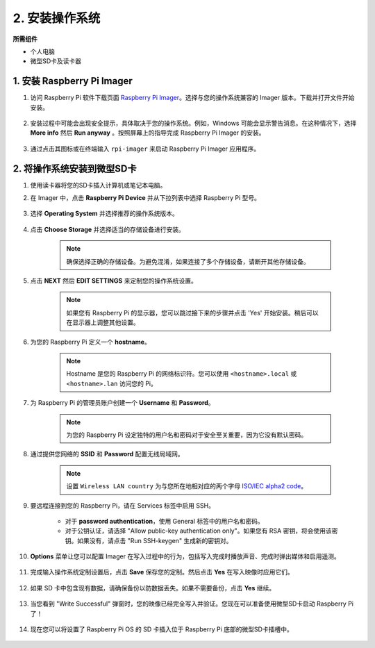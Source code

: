 .. _install_os_sd:

2. 安装操作系统
============================================================


**所需组件**

* 个人电脑
* 微型SD卡及读卡器

1. 安装 Raspberry Pi Imager
----------------------------------

#. 访问 Raspberry Pi 软件下载页面 `Raspberry Pi Imager <https://www.raspberrypi.org/software/>`_。选择与您的操作系统兼容的 Imager 版本。下载并打开文件开始安装。

    .. image:: img/os_install_imager.png
        :align: center

#. 安装过程中可能会出现安全提示，具体取决于您的操作系统。例如，Windows 可能会显示警告消息。在这种情况下，选择 **More info** 然后 **Run anyway** 。按照屏幕上的指导完成 Raspberry Pi Imager 的安装。

    .. image:: img/os_info.png
        :align: center

#. 通过点击其图标或在终端输入 ``rpi-imager`` 来启动 Raspberry Pi Imager 应用程序。

    .. image:: img/os_open_imager.png
        :align: center

2. 将操作系统安装到微型SD卡
--------------------------------

#. 使用读卡器将您的SD卡插入计算机或笔记本电脑。

#. 在 Imager 中，点击 **Raspberry Pi Device** 并从下拉列表中选择 Raspberry Pi 型号。

    .. image:: img/os_choose_device.jpg
        :align: center

#. 选择 **Operating System** 并选择推荐的操作系统版本。

    .. image:: img/os_choose_os1.png
        :align: center

#. 点击 **Choose Storage** 并选择适当的存储设备进行安装。

    .. note::

        确保选择正确的存储设备。为避免混淆，如果连接了多个存储设备，请断开其他存储设备。

    .. image:: img/os_choose_sd.png
        :align: center

#. 点击 **NEXT** 然后 **EDIT SETTINGS** 来定制您的操作系统设置。

    .. note::

        如果您有 Raspberry Pi 的显示器，您可以跳过接下来的步骤并点击 'Yes' 开始安装。稍后可以在显示器上调整其他设置。

    .. image:: img/os_enter_setting.jpg
        :align: center

#. 为您的 Raspberry Pi 定义一个 **hostname**。

    .. note::

        Hostname 是您的 Raspberry Pi 的网络标识符。您可以使用 ``<hostname>.local`` 或 ``<hostname>.lan`` 访问您的 Pi。

    .. image:: img/os_set_hostname.jpg
        :align: center

#. 为 Raspberry Pi 的管理员账户创建一个 **Username** 和 **Password**。

    .. note::

        为您的 Raspberry Pi 设定独特的用户名和密码对于安全至关重要，因为它没有默认密码。

    .. image:: img/os_set_username.jpg
        :align: center

#. 通过提供您网络的 **SSID** 和 **Password** 配置无线局域网。

    .. note::

        设置 ``Wireless LAN country`` 为与您所在地相对应的两个字母 `ISO/IEC alpha2 code <https://en.wikipedia.org/wiki/ISO_3166-1_alpha-2#Officially_assigned_code_elements>`_。

    .. image:: img/os_set_wifi.jpg
        :align: center


#. 要远程连接到您的 Raspberry Pi，请在 Services 标签中启用 SSH。

    * 对于 **password authentication**，使用 General 标签中的用户名和密码。
    * 对于公钥认证，请选择 "Allow public-key authentication only"。如果您有 RSA 密钥，将会使用该密钥。如果没有，请点击 "Run SSH-keygen" 生成新的密钥对。

    .. image:: img/os_enable_ssh.png
        :align: center

#. **Options** 菜单让您可以配置 Imager 在写入过程中的行为，包括写入完成时播放声音、完成时弹出媒体和启用遥测。

    .. image:: img/os_options.png
        :align: center


#. 完成输入操作系统定制设置后，点击 **Save** 保存您的定制。然后点击 **Yes** 在写入映像时应用它们。

    .. image:: img/os_click_yes.jpg
        :align: center

#. 如果 SD 卡中包含现有数据，请确保备份以防数据丢失。如果不需要备份，点击 **Yes** 继续。

    .. image:: img/os_continue.png
        :align: center

#. 当您看到 "Write Successful" 弹窗时，您的映像已经完全写入并验证。您现在可以准备使用微型SD卡启动 Raspberry Pi 了！

    .. image:: img/os_finish.png
        :align: center

#. 现在您可以将设置了 Raspberry Pi OS 的 SD 卡插入位于 Raspberry Pi 底部的微型SD卡插槽中。

    .. image:: img/insert_sd_card.png
        :width: 500
        :align: center